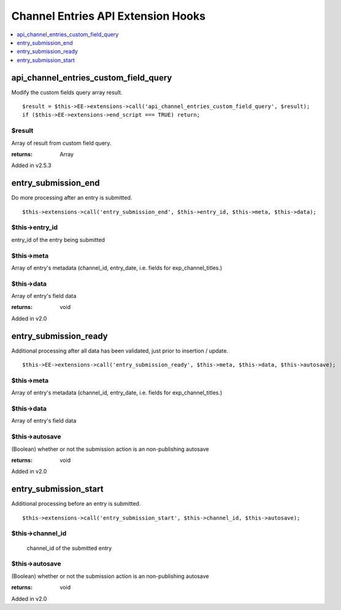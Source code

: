 Channel Entries API Extension Hooks
===================================

.. contents::
	:local:
	:depth: 1


api_channel_entries_custom_field_query
--------------------------------------

Modify the custom fields query array result. ::

	$result = $this->EE->extensions->call('api_channel_entries_custom_field_query', $result);
	if ($this->EE->extensions->end_script === TRUE) return;

$result
~~~~~~~

Array of result from custom field query.

:returns:
    Array

Added in v2.5.3

entry\_submission\_end
----------------------

Do more processing after an entry is submitted. ::

	$this->extensions->call('entry_submission_end', $this->entry_id, $this->meta, $this->data);

$this->entry\_id
~~~~~~~~~~~~~~~~

entry\_id of the entry being submitted

$this->meta
~~~~~~~~~~~

Array of entry's metadata (channel\_id, entry\_date, i.e. fields for
exp\_channel\_titles.)

$this->data
~~~~~~~~~~~

Array of entry's field data

:returns:
    void
    
Added in v2.0

entry\_submission\_ready
------------------------

Additional processing after all data has been validated, just prior to
insertion / update. ::

	$this->EE->extensions->call('entry_submission_ready', $this->meta, $this->data, $this->autosave);

$this->meta
~~~~~~~~~~~

Array of entry's metadata (channel\_id, entry\_date, i.e. fields for
exp\_channel\_titles.)

$this->data
~~~~~~~~~~~

Array of entry's field data

$this->autosave
~~~~~~~~~~~~~~~

(Boolean) whether or not the submission action is an non-publishing
autosave

:returns:
    void

Added in v2.0

entry\_submission\_start
------------------------

Additional processing before an entry is submitted. ::

	$this->extensions->call('entry_submission_start', $this->channel_id, $this->autosave);

$this->channel\_id
~~~~~~~~~~~~~~~~~~
    channel\_id of the submitted entry

$this->autosave
~~~~~~~~~~~~~~~

(Boolean) whether or not the submission action is an non-publishing
autosave

:returns:
    void

Added in v2.0
